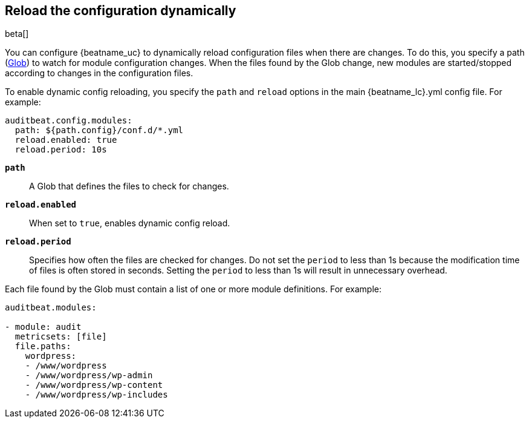 [id="{beatname_lc}-configuration-reloading"]
== Reload the configuration dynamically

beta[]

You can configure {beatname_uc} to dynamically reload configuration files when
there are changes. To do this, you specify a path
(https://golang.org/pkg/path/filepath/#Glob[Glob]) to watch for module
configuration changes. When the files found by the Glob change, new modules are
started/stopped according to changes in the configuration files.

To enable dynamic config reloading, you specify the `path` and `reload` options
in the main +{beatname_lc}.yml+ config file. For example:

["source","sh"]
------------------------------------------------------------------------------
auditbeat.config.modules:
  path: ${path.config}/conf.d/*.yml
  reload.enabled: true
  reload.period: 10s
------------------------------------------------------------------------------

*`path`*:: A Glob that defines the files to check for changes.

*`reload.enabled`*:: When set to `true`, enables dynamic config reload.

*`reload.period`*:: Specifies how often the files are checked for changes. Do not
set the `period` to less than 1s because the modification time of files is often
stored in seconds. Setting the `period` to less than 1s will result in
unnecessary overhead.

Each file found by the Glob must contain a list of one or more module
definitions. For example:

[source,yaml]
------------------------------------------------------------------------------
auditbeat.modules:

- module: audit
  metricsets: [file]
  file.paths:
    wordpress:
    - /www/wordpress
    - /www/wordpress/wp-admin
    - /www/wordpress/wp-content
    - /www/wordpress/wp-includes
------------------------------------------------------------------------------

